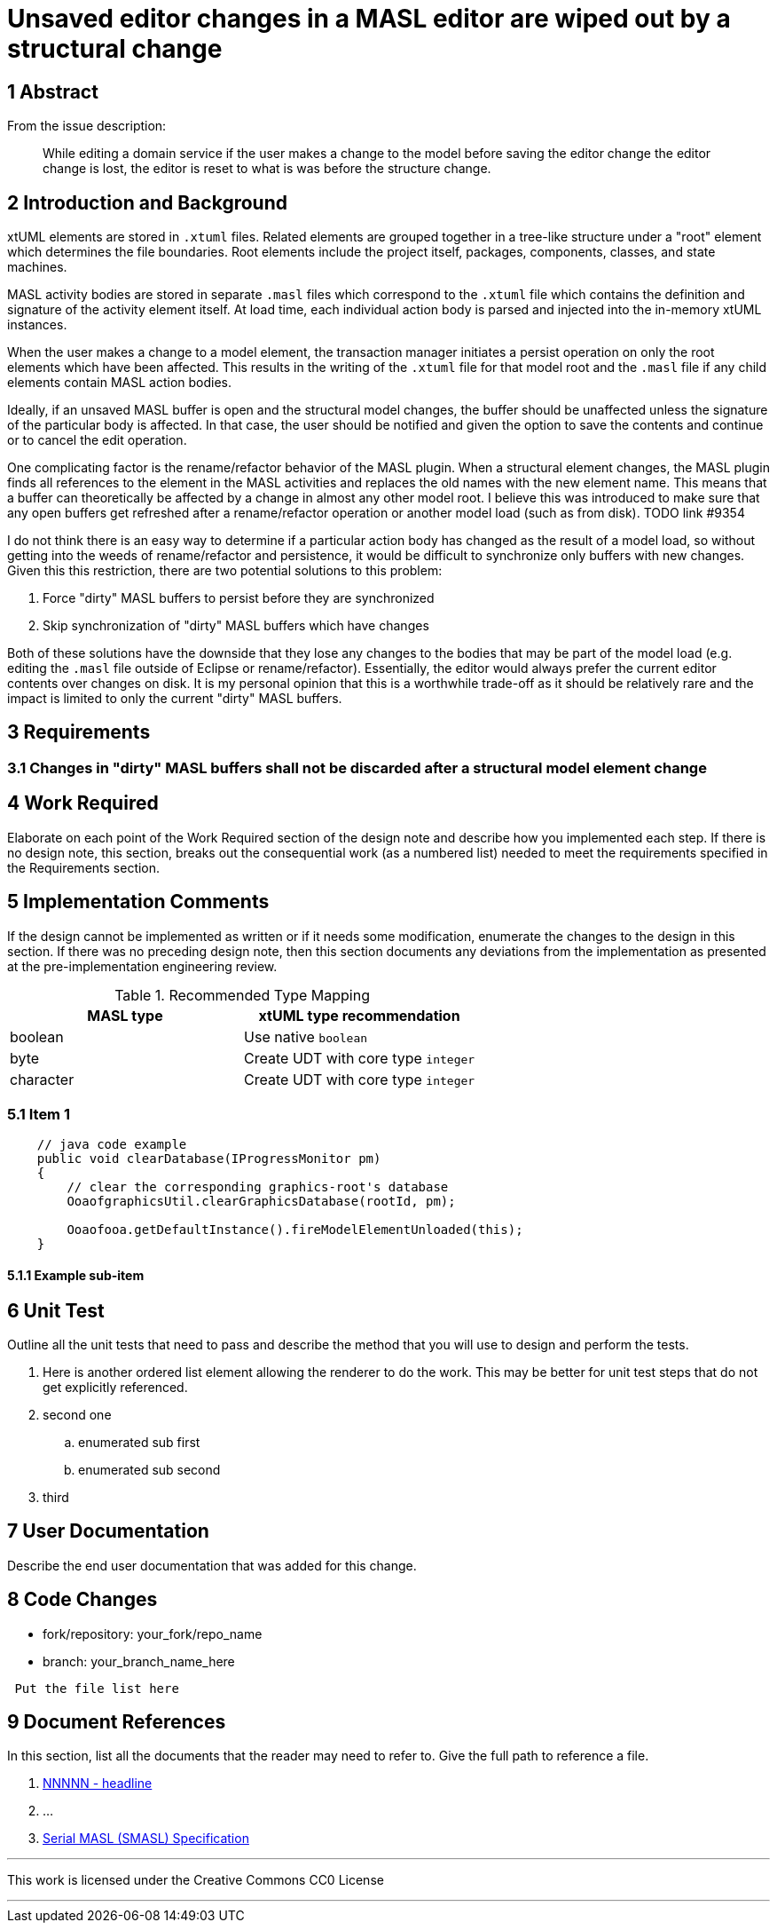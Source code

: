 = Unsaved editor changes in a MASL editor are wiped out by a structural change

== 1 Abstract

From the issue description:

> While editing a domain service if the user makes a change to the model before
> saving the editor change the editor change is lost, the editor is reset to what
> is was before the structure change.

== 2 Introduction and Background

xtUML elements are stored in `.xtuml` files. Related elements are grouped
together in a
tree-like structure under a "root" element which determines the file boundaries.
Root elements include the project itself, packages, components, classes, and
state machines.

MASL activity bodies are stored in separate `.masl` files which correspond to
the `.xtuml` file which contains the definition and signature of the activity
element itself. At load time, each individual action body is parsed and injected
into the in-memory xtUML instances.

When the user makes a change to a model element, the transaction manager
initiates a persist operation on only the root elements which have been
affected. This results in the writing of the `.xtuml` file for that model root
and the `.masl` file if any child elements contain MASL action bodies.

Ideally, if an unsaved MASL buffer is open and the structural model changes, the
buffer should be unaffected unless the signature of the particular body is
affected. In that case, the user should be notified and given the option to save
the contents and continue or to cancel the edit operation.

One complicating factor is the rename/refactor behavior of the MASL plugin. When
a structural element changes, the MASL plugin finds all references to the
element in the MASL activities and replaces the old names with the new element
name. This means that a buffer can theoretically be affected by a change in
almost any other model root. I believe this was introduced to make sure that any
open buffers get refreshed after a rename/refactor operation or another model
load (such as from disk). TODO link #9354

I do not think there is an easy way to determine if a particular action body has
changed as the result of a model load, so without getting into the weeds of
rename/refactor and persistence, it would be difficult to synchronize only
buffers with new changes. Given this this restriction, there are two potential
solutions to this problem:

1. Force "dirty" MASL buffers to persist before they are synchronized
2. Skip synchronization of "dirty" MASL buffers which have changes

Both of these solutions have the downside that they lose any changes to the
bodies that may be part of the model load (e.g. editing the `.masl` file outside
of Eclipse or rename/refactor). Essentially, the editor would always prefer the
current editor contents over changes on disk. It is my personal opinion that
this is a worthwhile trade-off as it should be relatively rare and the impact is
limited to only the current "dirty" MASL buffers.

== 3 Requirements

=== 3.1 Changes in "dirty" MASL buffers shall not be discarded after a structural model element change

== 4 Work Required

Elaborate on each point of the Work Required section of the design note and
describe how you implemented each step.  If there is no design note, this
section, breaks out the consequential work (as a numbered list) needed to
meet the requirements specified in the Requirements section.

== 5 Implementation Comments

If the design cannot be implemented as written or if it needs some
modification, enumerate the changes to the design in this section.
If there was no preceding design note, then this section documents
any deviations from the implementation as presented at the
pre-implementation engineering review.

.Recommended Type Mapping
[options="header"]
|===
| MASL type  | xtUML type recommendation
| boolean    | Use native `boolean`
| byte       | Create UDT with core type `integer`
| character  | Create UDT with core type `integer`
|===

=== 5.1 Item 1

[source,java]
----
    // java code example
    public void clearDatabase(IProgressMonitor pm)
    {
        // clear the corresponding graphics-root's database
        OoaofgraphicsUtil.clearGraphicsDatabase(rootId, pm);

        Ooaofooa.getDefaultInstance().fireModelElementUnloaded(this);
    }
----

==== 5.1.1 Example sub-item

== 6 Unit Test

Outline all the unit tests that need to pass and describe the method that you
will use to design and perform the tests.

. Here is another ordered list element allowing the renderer to do the work.
  This may be better for unit test steps that do not get explicitly referenced.
. second one
  .. enumerated sub first
  .. enumerated sub second
. third

== 7 User Documentation

Describe the end user documentation that was added for this change.

== 8 Code Changes

- fork/repository:  your_fork/repo_name
- branch:  your_branch_name_here

----
 Put the file list here
----

== 9 Document References

In this section, list all the documents that the reader may need to refer to.
Give the full path to reference a file.

. [[dr-1]] https://support.onefact.net/issues/NNNNN[NNNNN - headline]
. [[dr-2]] ...
. [[dr-3]] link:../8073_masl_parser/8277_serial_masl_spec.md[Serial MASL (SMASL) Specification]

---

This work is licensed under the Creative Commons CC0 License

---
